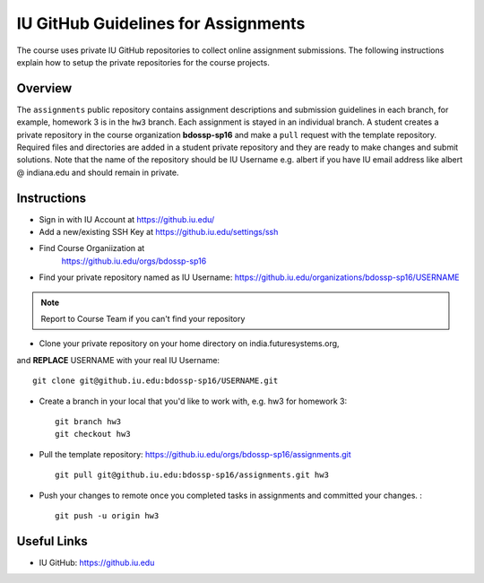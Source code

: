 .. _ref-iu-github-for-assignments:

IU GitHub Guidelines for Assignments
===============================================================================

The course uses private IU GitHub repositories to collect online assignment 
submissions. The following instructions explain how to setup the private
repositories for the course projects.

Overview
-------------------------------------------------------------------------------

The ``assignments`` public repository contains assignment
descriptions and submission guidelines in each branch, for example, homework 3
is in the ``hw3`` branch. Each assignment is stayed in an individual branch. A
student creates a private repository in the course organization
**bdossp-sp16** and make a ``pull`` request with the template repository.
Required files and directories are added in a student private repository and
they are ready to make changes and submit solutions. Note that the name of the
repository should be IU Username e.g. albert if you have IU email address like
albert @ indiana.edu and should remain in private.

Instructions
-------------------------------------------------------------------------------

- Sign in with IU Account at https://github.iu.edu/
- Add a new/existing SSH Key at https://github.iu.edu/settings/ssh
- Find Course Organiization at
   https://github.iu.edu/orgs/bdossp-sp16
- Find your private repository named as IU Username:
  https://github.iu.edu/organizations/bdossp-sp16/USERNAME
.. note:: Report to Course Team if you can't find your repository
- Clone your private repository on your home directory on india.futuresystems.org,
and **REPLACE** USERNAME with your real IU Username: ::

     git clone git@github.iu.edu:bdossp-sp16/USERNAME.git

- Create a branch in your local that you'd like to work with, e.g. hw3 for homework 3::

     git branch hw3
     git checkout hw3

- Pull the template repository: https://github.iu.edu/orgs/bdossp-sp16/assignments.git
  ::
    
     git pull git@github.iu.edu:bdossp-sp16/assignments.git hw3

- Push your changes to remote once you completed tasks in assignments and
  committed your changes. : ::

     git push -u origin hw3

Useful Links
-------------------------------------------------------------------------------

* IU GitHub: https://github.iu.edu
